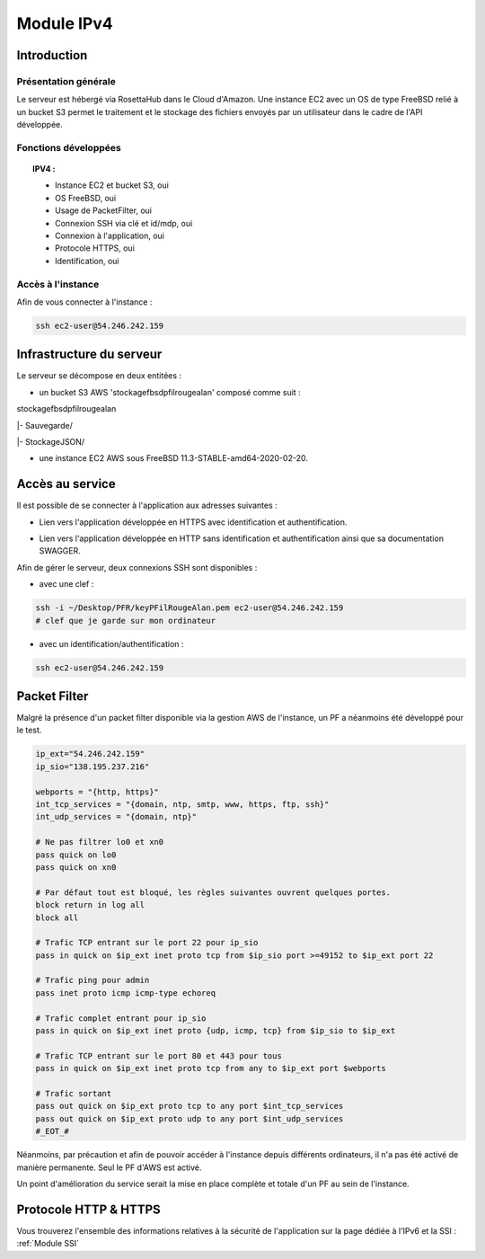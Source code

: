 .. _IPV4:
*************
Module IPv4
*************

.. _IPV4INTRO:
Introduction
=============

Présentation générale
----------------------

Le serveur est hébergé via RosettaHub dans le Cloud d'Amazon. Une instance EC2 avec un OS de type FreeBSD relié à un bucket S3 permet le traitement et le stockage des fichiers envoyés par un utilisateur dans le cadre de l'API développée.

Fonctions développées
-----------------------

.. topic:: IPV4 :

	- Instance EC2 et bucket S3, oui

	- OS FreeBSD, oui

	- Usage de PacketFilter, oui

	- Connexion SSH via clé et id/mdp, oui

	- Connexion à l'application, oui

	- Protocole HTTPS, oui

	- Identification, oui

Accès à l'instance
--------------------

Afin de vous connecter à l'instance :

.. code-block:: bash

	ssh ec2-user@54.246.242.159

.. _IPV4AWS:
Infrastructure du serveur
===========================

Le serveur se décompose en deux entitées :

* un bucket S3 AWS 'stockagefbsdpfilrougealan' composé comme suit :

stockagefbsdpfilrougealan

|- Sauvegarde/

|- StockageJSON/

* une instance EC2 AWS sous FreeBSD 11.3-STABLE-amd64-2020-02-20.

.. _IPV4ACS:
Accès au service
==================

Il est possible de se connecter à l'application aux adresses suivantes :

* Lien vers l'application développée en HTTPS avec identification et authentification. 
.. centered:: https://54.246.242.159/

* Lien vers l'application développée en HTTP sans identification et authentification ainsi que sa documentation SWAGGER. 
.. centered::  http://54.246.242.159:8000/home
.. centered::  http://54.246.242.159:8000/swagger

Afin de gérer le serveur, deux connexions SSH sont disponibles :

* avec une clef :
 
.. code-block:: sh
	
	ssh -i ~/Desktop/PFR/keyPFilRougeAlan.pem ec2-user@54.246.242.159 
	# clef que je garde sur mon ordinateur

* avec un identification/authentification :

.. code-block:: sh
	
	ssh ec2-user@54.246.242.159

.. _IPV4PFL:
Packet Filter
===============

Malgré la présence d'un packet filter disponible via la gestion AWS de l'instance, un PF a néanmoins été développé pour le test.

.. code-block:: sh

	ip_ext="54.246.242.159"
	ip_sio="138.195.237.216"

	webports = "{http, https}"
	int_tcp_services = "{domain, ntp, smtp, www, https, ftp, ssh}"
	int_udp_services = "{domain, ntp}"

	# Ne pas filtrer lo0 et xn0
	pass quick on lo0
	pass quick on xn0

	# Par défaut tout est bloqué, les règles suivantes ouvrent quelques portes.
	block return in log all
	block all

	# Trafic TCP entrant sur le port 22 pour ip_sio
	pass in quick on $ip_ext inet proto tcp from $ip_sio port >=49152 to $ip_ext port 22

	# Trafic ping pour admin
	pass inet proto icmp icmp-type echoreq

	# Trafic complet entrant pour ip_sio
	pass in quick on $ip_ext inet proto {udp, icmp, tcp} from $ip_sio to $ip_ext

	# Trafic TCP entrant sur le port 80 et 443 pour tous
	pass in quick on $ip_ext inet proto tcp from any to $ip_ext port $webports

	# Trafic sortant
	pass out quick on $ip_ext proto tcp to any port $int_tcp_services
	pass out quick on $ip_ext proto udp to any port $int_udp_services
	#_EOT_#

Néanmoins, par précaution et afin de pouvoir accéder à l'instance depuis différents ordinateurs, il n'a pas été activé de manière permanente. Seul le PF d'AWS est activé.

Un point d'amélioration du service serait la mise en place complète et totale d'un PF au sein de l'instance.

.. _IPV4HTTPS:
Protocole HTTP & HTTPS
========================

Vous trouverez l'ensemble des informations relatives à la sécurité de l'application sur la page dédiée à l'IPv6 et la SSI : :ref:`Module SSI`